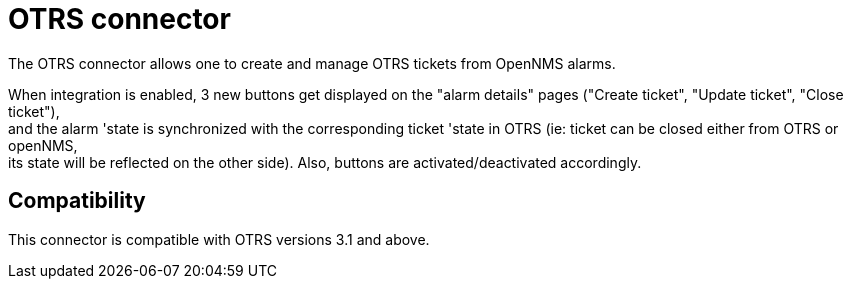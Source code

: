 
[[ticket-integration-otrs31connector]]
= OTRS connector

The OTRS connector allows one to create and manage OTRS tickets from OpenNMS alarms.

When integration is enabled, 3 new buttons get displayed on the "alarm details" pages ("Create ticket", "Update ticket", "Close ticket"), +
and the alarm 'state is synchronized with the corresponding ticket 'state in OTRS (ie: ticket can be closed either from OTRS or openNMS, +
its state will be reflected on the other side). Also, buttons are activated/deactivated accordingly. 

== Compatibility

This connector is compatible with OTRS versions 3.1 and above.
